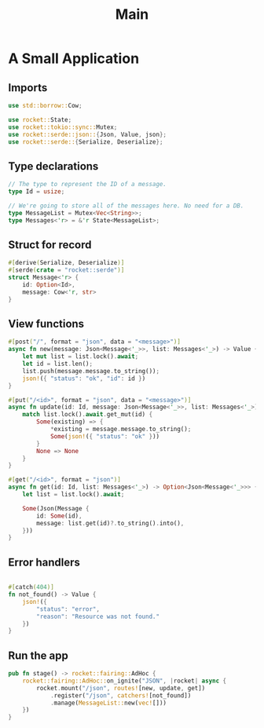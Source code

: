 #+TITLE: Main
* A Small Application
** Imports
#+begin_src rust :tangle yes
use std::borrow::Cow;

use rocket::State;
use rocket::tokio::sync::Mutex;
use rocket::serde::json::{Json, Value, json};
use rocket::serde::{Serialize, Deserialize};
#+end_src
** Type declarations
#+begin_src rust :tangle yes
// The type to represent the ID of a message.
type Id = usize;

// We're going to store all of the messages here. No need for a DB.
type MessageList = Mutex<Vec<String>>;
type Messages<'r> = &'r State<MessageList>;
#+end_src
** Struct for record
#+begin_src rust :tangle yes
#[derive(Serialize, Deserialize)]
#[serde(crate = "rocket::serde")]
struct Message<'r> {
    id: Option<Id>,
    message: Cow<'r, str>
}
#+end_src
** View functions
#+begin_src rust :tangle yes
#[post("/", format = "json", data = "<message>")]
async fn new(message: Json<Message<'_>>, list: Messages<'_>) -> Value {
    let mut list = list.lock().await;
    let id = list.len();
    list.push(message.message.to_string());
    json!({ "status": "ok", "id": id })
}

#[put("/<id>", format = "json", data = "<message>")]
async fn update(id: Id, message: Json<Message<'_>>, list: Messages<'_>) -> Option<Value> {
    match list.lock().await.get_mut(id) {
        Some(existing) => {
            *existing = message.message.to_string();
            Some(json!({ "status": "ok" }))
        }
        None => None
    }
}

#[get("/<id>", format = "json")]
async fn get(id: Id, list: Messages<'_>) -> Option<Json<Message<'_>>> {
    let list = list.lock().await;

    Some(Json(Message {
        id: Some(id),
        message: list.get(id)?.to_string().into(),
    }))
}
#+end_src
** Error handlers
#+begin_src rust :tangle yes

#[catch(404)]
fn not_found() -> Value {
    json!({
        "status": "error",
        "reason": "Resource was not found."
    })
}
#+end_src
** Run the app
#+begin_src rust :tangle yes
pub fn stage() -> rocket::fairing::AdHoc {
    rocket::fairing::AdHoc::on_ignite("JSON", |rocket| async {
        rocket.mount("/json", routes![new, update, get])
            .register("/json", catchers![not_found])
            .manage(MessageList::new(vec![]))
    })
}
#+end_src
